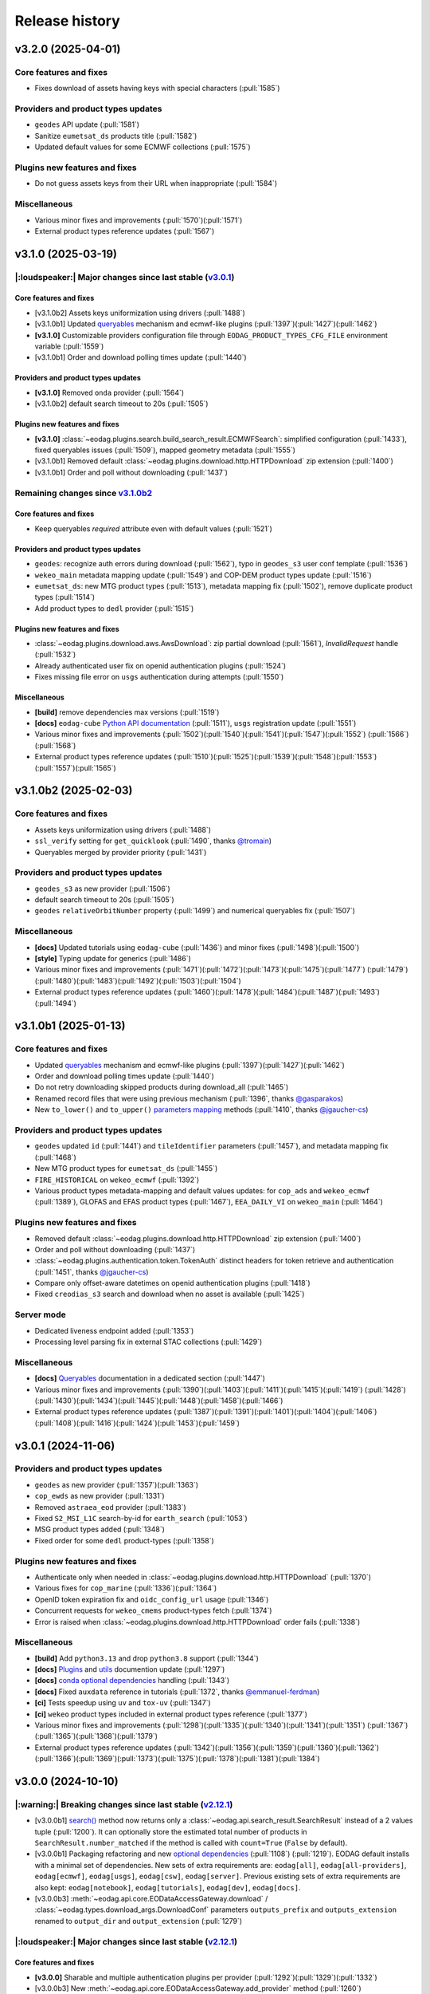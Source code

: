 ===============
Release history
===============

v3.2.0 (2025-04-01)
===================

Core features and fixes
-----------------------

* Fixes download of assets having keys with special characters (:pull:`1585`)

Providers and product types updates
-----------------------------------

* ``geodes`` API update (:pull:`1581`)
* Sanitize ``eumetsat_ds`` products title (:pull:`1582`)
* Updated default values for some ECMWF collections (:pull:`1575`)

Plugins new features and fixes
------------------------------

* Do not guess assets keys from their URL when inappropriate (:pull:`1584`)

Miscellaneous
-------------

* Various minor fixes and improvements (:pull:`1570`)(:pull:`1571`)
* External product types reference updates (:pull:`1567`)

v3.1.0 (2025-03-19)
===================

|:loudspeaker:| Major changes since last stable (`v3.0.1 <changelog.rst#v3-0-1-2024-11-06>`_)
---------------------------------------------------------------------------------------------

Core features and fixes
^^^^^^^^^^^^^^^^^^^^^^^

* [v3.1.0b2] Assets keys uniformization using drivers (:pull:`1488`)
* [v3.1.0b1] Updated `queryables <https://eodag.readthedocs.io/en/latest/notebooks/api_user_guide/5_queryables.html>`_
  mechanism and ecmwf-like plugins (:pull:`1397`)(:pull:`1427`)(:pull:`1462`)
* **[v3.1.0]** Customizable providers configuration file through ``EODAG_PRODUCT_TYPES_CFG_FILE`` environment
  variable (:pull:`1559`)
* [v3.1.0b1] Order and download polling times update (:pull:`1440`)

Providers and product types updates
^^^^^^^^^^^^^^^^^^^^^^^^^^^^^^^^^^^

* **[v3.1.0]** Removed ``onda`` provider (:pull:`1564`)
* [v3.1.0b2] default search timeout to 20s (:pull:`1505`)

Plugins new features and fixes
^^^^^^^^^^^^^^^^^^^^^^^^^^^^^^

* **[v3.1.0]** :class:`~eodag.plugins.search.build_search_result.ECMWFSearch`: simplified configuration (:pull:`1433`),
  fixed queryables issues (:pull:`1509`), mapped geometry metadata (:pull:`1555`)
* [v3.1.0b1] Removed default :class:`~eodag.plugins.download.http.HTTPDownload` zip extension (:pull:`1400`)
* [v3.1.0b1] Order and poll without downloading (:pull:`1437`)

Remaining changes since `v3.1.0b2 <changelog.rst#v3-1-0b2-2025-02-03>`_
-----------------------------------------------------------------------

Core features and fixes
^^^^^^^^^^^^^^^^^^^^^^^

* Keep queryables `required` attribute even with default values (:pull:`1521`)

Providers and product types updates
^^^^^^^^^^^^^^^^^^^^^^^^^^^^^^^^^^^

* ``geodes``: recognize auth errors during download (:pull:`1562`), typo in ``geodes_s3`` user conf template
  (:pull:`1536`)
* ``wekeo_main`` metadata mapping update (:pull:`1549`) and COP-DEM product types update (:pull:`1516`)
* ``eumetsat_ds``: new MTG product types (:pull:`1513`), metadata mapping fix (:pull:`1502`), remove duplicate product
  types (:pull:`1514`)
* Add product types to ``dedl`` provider (:pull:`1515`)

Plugins new features and fixes
^^^^^^^^^^^^^^^^^^^^^^^^^^^^^^

* :class:`~eodag.plugins.download.aws.AwsDownload`: zip partial download (:pull:`1561`), `InvalidRequest` handle
  (:pull:`1532`)
* Already authenticated user fix on openid authentication plugins (:pull:`1524`)
* Fixes missing file error on ``usgs`` authentication during attempts (:pull:`1550`)

Miscellaneous
^^^^^^^^^^^^^

* **[build]** remove dependencies max versions (:pull:`1519`)
* **[docs]** ``eodag-cube`` `Python API documentation
  <https://eodag.readthedocs.io/en/latest/notebooks/api_user_guide/9_post_process.html#Data-access-with-eodag-cube>`_
  (:pull:`1511`), ``usgs`` registration update (:pull:`1551`)
* Various minor fixes and improvements (:pull:`1502`)(:pull:`1540`)(:pull:`1541`)(:pull:`1547`)(:pull:`1552`)
  (:pull:`1566`)(:pull:`1568`)
* External product types reference updates (:pull:`1510`)(:pull:`1525`)(:pull:`1539`)(:pull:`1548`)(:pull:`1553`)
  (:pull:`1557`)(:pull:`1565`)

v3.1.0b2 (2025-02-03)
=====================

Core features and fixes
-----------------------

* Assets keys uniformization using drivers (:pull:`1488`)
* ``ssl_verify`` setting for ``get_quicklook`` (:pull:`1490`, thanks `@tromain <https://github.com/tromain>`_)
* Queryables merged by provider priority (:pull:`1431`)

Providers and product types updates
-----------------------------------

* ``geodes_s3`` as new provider (:pull:`1506`)
* default search timeout to 20s (:pull:`1505`)
* ``geodes`` ``relativeOrbitNumber`` property (:pull:`1499`) and numerical queryables fix (:pull:`1507`)

Miscellaneous
-------------

* **[docs]** Updated tutorials using ``eodag-cube`` (:pull:`1436`) and minor fixes (:pull:`1498`)(:pull:`1500`)
* **[style]** Typing update for generics (:pull:`1486`)
* Various minor fixes and improvements (:pull:`1471`)(:pull:`1472`)(:pull:`1473`)(:pull:`1475`)(:pull:`1477`)
  (:pull:`1479`)(:pull:`1480`)(:pull:`1483`)(:pull:`1492`)(:pull:`1503`)(:pull:`1504`)
* External product types reference updates (:pull:`1460`)(:pull:`1478`)(:pull:`1484`)(:pull:`1487`)(:pull:`1493`)
  (:pull:`1494`)

v3.1.0b1 (2025-01-13)
=====================

Core features and fixes
-----------------------

* Updated `queryables <https://eodag.readthedocs.io/en/latest/notebooks/api_user_guide/5_queryables.html>`_ mechanism
  and ecmwf-like plugins (:pull:`1397`)(:pull:`1427`)(:pull:`1462`)
* Order and download polling times update (:pull:`1440`)
* Do not retry downloading skipped products during download_all (:pull:`1465`)
* Renamed record files that were using previous mechanism (:pull:`1396`, thanks `@gasparakos\
  <https://github.com/gasparakos>`_)
* New ``to_lower()`` and ``to_upper()`` `parameters mapping\
  <https://eodag.readthedocs.io/en/latest/params_mapping.html#formatters>`_ methods (:pull:`1410`, thanks
  `@jgaucher-cs <https://github.com/jgaucher-cs>`_)

Providers and product types updates
-----------------------------------

* ``geodes`` updated ``id`` (:pull:`1441`) and ``tileIdentifier`` parameters (:pull:`1457`), and metadata mapping fix
  (:pull:`1468`)
* New MTG product types for ``eumetsat_ds`` (:pull:`1455`)
* ``FIRE_HISTORICAL`` on ``wekeo_ecmwf`` (:pull:`1392`)
* Various product types metadata-mapping and default values updates: for ``cop_ads`` and ``wekeo_ecmwf`` (:pull:`1389`),
  GLOFAS and EFAS product types (:pull:`1467`), ``EEA_DAILY_VI`` on ``wekeo_main`` (:pull:`1464`)

Plugins new features and fixes
------------------------------

* Removed default :class:`~eodag.plugins.download.http.HTTPDownload` zip extension (:pull:`1400`)
* Order and poll without downloading (:pull:`1437`)
* :class:`~eodag.plugins.authentication.token.TokenAuth` distinct headers for token retrieve and authentication
  (:pull:`1451`, thanks `@jgaucher-cs <https://github.com/jgaucher-cs>`_)
* Compare only offset-aware datetimes on openid authentication plugins (:pull:`1418`)
* Fixed ``creodias_s3`` search and download when no asset is available (:pull:`1425`)

Server mode
-----------

* Dedicated liveness endpoint added (:pull:`1353`)
* Processing level parsing fix in external STAC collections (:pull:`1429`)

Miscellaneous
-------------
* **[docs]** `Queryables <https://eodag.readthedocs.io/en/latest/notebooks/api_user_guide/5_queryables.html>`_
  documentation in a dedicated section (:pull:`1447`)
* Various minor fixes and improvements (:pull:`1390`)(:pull:`1403`)(:pull:`1411`)(:pull:`1415`)(:pull:`1419`)
  (:pull:`1428`)(:pull:`1430`)(:pull:`1434`)(:pull:`1445`)(:pull:`1448`)(:pull:`1458`)(:pull:`1466`)
* External product types reference updates (:pull:`1387`)(:pull:`1391`)(:pull:`1401`)(:pull:`1404`)(:pull:`1406`)
  (:pull:`1408`)(:pull:`1416`)(:pull:`1424`)(:pull:`1453`)(:pull:`1459`)

v3.0.1 (2024-11-06)
===================

Providers and product types updates
-----------------------------------

* ``geodes`` as new provider (:pull:`1357`)(:pull:`1363`)
* ``cop_ewds`` as new provider (:pull:`1331`)
* Removed ``astraea_eod`` provider (:pull:`1383`)
* Fixed ``S2_MSI_L1C`` search-by-id for ``earth_search`` (:pull:`1053`)
* MSG product types added (:pull:`1348`)
* Fixed order for some ``dedl`` product-types (:pull:`1358`)

Plugins new features and fixes
------------------------------

* Authenticate only when needed in :class:`~eodag.plugins.download.http.HTTPDownload` (:pull:`1370`)
* Various fixes for ``cop_marine`` (:pull:`1336`)(:pull:`1364`)
* OpenID token expiration fix and ``oidc_config_url`` usage (:pull:`1346`)
* Concurrent requests for ``wekeo_cmems`` product-types fetch (:pull:`1374`)
* Error is raised when :class:`~eodag.plugins.download.http.HTTPDownload` order fails (:pull:`1338`)

Miscellaneous
-------------
* **[build]** Add ``python3.13`` and drop ``python3.8`` support (:pull:`1344`)
* **[docs]** `Plugins <https://eodag.readthedocs.io/en/latest/plugins.html>`_ and `utils\
  <https://eodag.readthedocs.io/en/latest/api_reference/utils.html>`_ documention update (:pull:`1297`)
* **[docs]**  `conda optional dependencies\
  <https://eodag.readthedocs.io/en/latest/getting_started_guide/install.html#conda>`_  handling (:pull:`1343`)
* **[docs]**  Fixed ``auxdata`` reference in tutorials (:pull:`1372`, thanks `@emmanuel-ferdman\
  <https://github.com/emmanuel-ferdman>`_)
* **[ci]** Tests speedup using ``uv`` and ``tox-uv`` (:pull:`1347`)
* **[ci]** ``wekeo`` product types included in external product types reference (:pull:`1377`)
* Various minor fixes and improvements (:pull:`1298`)(:pull:`1335`)(:pull:`1340`)(:pull:`1341`)(:pull:`1351`)
  (:pull:`1367`)(:pull:`1365`)(:pull:`1368`)(:pull:`1379`)
* External product types reference updates (:pull:`1342`)(:pull:`1356`)(:pull:`1359`)(:pull:`1360`)(:pull:`1362`)
  (:pull:`1366`)(:pull:`1369`)(:pull:`1373`)(:pull:`1375`)(:pull:`1378`)(:pull:`1381`)(:pull:`1384`)

v3.0.0 (2024-10-10)
===================

|:warning:| Breaking changes since last stable (`v2.12.1 <changelog.rst#v2-12-1-2024-03-05>`_)
----------------------------------------------------------------------------------------------

* [v3.0.0b1] `search() <https://eodag.readthedocs.io/en/latest/notebooks/api_user_guide/4_search.html#search()>`_ method
  now returns only a :class:`~eodag.api.search_result.SearchResult` instead of a 2 values tuple (:pull:`1200`). It can
  optionally store the estimated total number of products in ``SearchResult.number_matched`` if the method is called
  with ``count=True`` (``False`` by  default).
* [v3.0.0b1] Packaging refactoring and new `optional dependencies
  <https://eodag.readthedocs.io/en/latest/getting_started_guide/install.html#optional-dependencies>`_ (:pull:`1108`)
  (:pull:`1219`). EODAG default installs with a minimal set of dependencies.
  New sets of extra requirements are: ``eodag[all]``, ``eodag[all-providers]``, ``eodag[ecmwf]``, ``eodag[usgs]``,
  ``eodag[csw]``, ``eodag[server]``. Previous existing sets of extra requirements are also kept:
  ``eodag[notebook]``, ``eodag[tutorials]``, ``eodag[dev]``, ``eodag[docs]``.
* [v3.0.0b3] :meth:`~eodag.api.core.EODataAccessGateway.download` / :class:`~eodag.types.download_args.DownloadConf`
  parameters ``outputs_prefix`` and ``outputs_extension`` renamed to ``output_dir`` and ``output_extension``
  (:pull:`1279`)

|:loudspeaker:| Major changes since last stable (`v2.12.1 <changelog.rst#v2-12-1-2024-03-05>`_)
-----------------------------------------------------------------------------------------------

Core features and fixes
^^^^^^^^^^^^^^^^^^^^^^^

* **[v3.0.0]** Sharable and multiple authentication plugins per provider (:pull:`1292`)(:pull:`1329`)(:pull:`1332`)
* [v3.0.0b3] New :meth:`~eodag.api.core.EODataAccessGateway.add_provider` method (:pull:`1260`)
* [v3.0.0b2] New :class:`~eodag.api.search_result.SearchResult` HTML representation for notebooks (:pull:`1243`)
* [v3.0.0b1] Search results sort feature (:pull:`943`)
* [v3.0.0b1] Providers groups (:pull:`1071`)
* [v3.0.0b1] Configurable download timeout (:pull:`1124`)

Providers and product types updates
^^^^^^^^^^^^^^^^^^^^^^^^^^^^^^^^^^^

* **[v3.0.0]** Updated ``cop_ads`` and ``cop_cds`` to new cds api (:pull:`1284`)
* **[v3.0.0]** ``wekeo`` split into ``wekeo_main`` and ``wekeo_ecmwf`` providers (:pull:`1214`)
* [v3.0.0b1] `dedl <https://hda.data.destination-earth.eu/ui>`_ as new provider (:pull:`750`)
* [v3.0.0b1] `dedt_lumi <https://polytope.lumi.apps.dte.destination-earth.eu/openapi>`_ as new provider (:pull:`1119`)
  (:pull:`1126`), with authentication using destine credentials (:pull:`1127`)
* [v3.0.0b1] `cop_marine <https://marine.copernicus.eu/>`_ as new provider (:pull:`1131`)(:pull:`1224`)
* [v3.0.0b1] `eumetsat_ds <https://data.eumetsat.int/>`_ as new provider (:pull:`1060`), including `METOP` product types
  (:pull:`1143`)(:pull:`1189`)
* [v3.0.0b1] `OData` API usage for ``creodias`` & ``cop_dataspace`` (:pull:`1149`)

Plugins new features and fixes
^^^^^^^^^^^^^^^^^^^^^^^^^^^^^^

* [v3.0.0b1] Standardized download output tree (:pull:`746`)
* [v3.0.0b1] ``flatten_top_dirs`` download plugins option set to true by default (:pull:`1220`)
* [v3.0.0b1] ``base_uri`` download plugins setting is not systematically mandatory any more (:pull:`1230`)
* [v3.0.0b1] Allow no auth for :class:`~eodag.plugins.download.http.HTTPDownload` download requests (:pull:`1196`)

Server mode
^^^^^^^^^^^

* [v3.0.0b1] Server-mode rework and cql2 support (:pull:`966`)
* [v3.0.0b1] Offline products order handling (:pull:`918`)
* **[v3.0.0]** Browsable catalogs removed (:pull:`1306`)

Miscellaneous
^^^^^^^^^^^^^

* **[v3.0.0b1 to v3.0.0][style]** type hints fixes and ``mypy`` in ``tox`` (:pull:`1052`)(:pull:`1253`)(:pull:`1269`)
  (:pull:`1326`)
* **[v3.0.0][docs]** Developer documentation update (:pull:`1327`)

Remaining changes since `v3.0.0b3 <changelog.rst#v3-0-0b3-2024-08-01>`_
-----------------------------------------------------------------------

Core features and fixes
^^^^^^^^^^^^^^^^^^^^^^^

* Improve search and authentication errors format (:pull:`1237`)

Providers and product types updates
^^^^^^^^^^^^^^^^^^^^^^^^^^^^^^^^^^^

* Handle ``cop_marine`` in-situ historical data (:pull:`1301`)
* Fixes for ``wekeo``: ``GRIDDED_GLACIERS_MASS_CHANGE`` order link (:pull:`1258`), yaml issue in provider config
  (:pull:`1315`)
* Fixes for ``wekeo_ecmwf``: ``hydrological_year`` usage (:pull:`1313`), fixed default dates (:pull:`1288`)

Plugins new features and fixes
^^^^^^^^^^^^^^^^^^^^^^^^^^^^^^

* Raise an error if no data available on :class:`~eodag.plugins.download.aws.AwsDownload` (:pull:`1257`)

Server mode
^^^^^^^^^^^

* Fixed *queryables* issues and parameters prefixes (:pull:`1318`)
* Send ``search_stac_items()`` in its own threadpool (:pull:`1323`)
* Fixed STAC collections metadata (:pull:`1278`)
* Updated logs format (:pull:`1238`)

Miscellaneous
^^^^^^^^^^^^^

* **[ci]** ``mypy`` in linting github action (:pull:`1326`), actions updates (:pull:`1310`)(:pull:`1314`)
* Various minor fixes and improvements (:pull:`1256`)(:pull:`1263`)(:pull:`1276`)(:pull:`1289`)(:pull:`1294`)
  (:pull:`1295`)(:pull:`1296`)(:pull:`1300`)(:pull:`1303`)(:pull:`1304`)(:pull:`1308`)(:pull:`1333`)
* External product types reference updates (:pull:`1290`)(:pull:`1316`)(:pull:`1322`)(:pull:`1334`)

v3.0.0b3 (2024-08-01)
=====================

|:warning:| Breaking changes
----------------------------

* :meth:`~eodag.api.core.EODataAccessGateway.download` / :class:`~eodag.types.download_args.DownloadConf` parameters
  ``outputs_prefix`` and ``outputs_extension`` renamed to ``output_dir`` and ``output_extension`` (:pull:`1279`)

Core features and fixes
-----------------------

* New :meth:`~eodag.api.core.EODataAccessGateway.add_provider` method (:pull:`1260`)
* Handle integers as ``locations`` shapefile attributes (:pull:`1280`)
* Renames some parameters and methods to snake_case (:pull:`1271`)
* Sorted discovered product types (:pull:`1250`)

Providers and product types updates
-----------------------------------

* Fixes ``usgs`` search by id (:pull:`1262`)
* Adds ``S1_SAR_GRD_COG`` and new odata query parameters for ``cop_dataspace`` (:pull:`1277`, thanks
  `@ninsbl <https://github.com/ninsbl>`_)
* Adds ``GRIDDED_GLACIERS_MASS_CHANGE`` on provider ``cop_cds`` (:pull:`1255`)
* Removes ``cacheable`` parameter for ``wekeo`` order requests (:pull:`1239`)

Plugins new features and fixes
------------------------------

* ``aws_session_token`` support in :class:`~eodag.plugins.authentication.aws_auth.AwsAuth` (:pull:`1267`)
* :class:`~eodag.plugins.download.http.HTTPDownload` asset ``HEAD`` check and ``ssl_verify`` (:pull:`1266`)
* Product types discovery disabled by default on :class:`~eodag.plugins.search.static_stac_search.StaticStacSearch`
  (:pull:`1259`)

Miscellaneous
-------------

* **[style]** type hints fixes and ``mypy`` in ``tox`` (:pull:`1253`)(:pull:`1269`)
* **[docs]** v3 breaking changes (:pull:`1281`), :meth:`~eodag.api.core.EODataAccessGateway.download` kwargs
  (:pull:`1282`), autosummary fixes (:pull:`1264`) and changelog update (:pull:`1254`)
* **[ci]** Github actions updates (:pull:`1249`)
* **[test]** Fixed end-to-end tests (:pull:`1236`)
* External product types reference updates (:pull:`1244`)(:pull:`1246`)(:pull:`1251`)

v3.0.0b2 (2024-06-29)
=====================

Core features and fixes
-----------------------

* New :class:`~eodag.api.search_result.SearchResult` HTML representation for notebooks (:pull:`1243`)

Plugins new features and fixes
------------------------------

* Fixed missing ``products`` configuration in ``Api`` plugin download (:pull:`1241`)
* Fixed ``pagination`` configuration to be not allways mandatory (:pull:`1240`)

Miscellaneous
-------------

* **[docs]** Custom mock search plugin example (:pull:`1242`)
* External product types reference updates (:pull:`1234`)

v3.0.0b1 (2024-06-24)
=====================

|:warning:| Breaking changes
----------------------------

* `search() <https://eodag.readthedocs.io/en/latest/notebooks/api_user_guide/4_search.html#search()>`_ method now
  returns only a :class:`~eodag.api.search_result.SearchResult` instead of a 2 values tuple (:pull:`1200`). It can
  optionally store the estimated total number of products in ``SearchResult.number_matched`` if the method is called
  with ``count=True`` (``False`` by  default).
* Packaging refactoring and new `optional dependencies
  <https://eodag.readthedocs.io/en/latest/getting_started_guide/install.html#optional-dependencies>`_ (:pull:`1108`)
  (:pull:`1219`). EODAG default installs with a minimal set of dependencies.
  New sets of extra requirements are: ``eodag[all]``, ``eodag[all-providers]``, ``eodag[ecmwf]``, ``eodag[usgs]``,
  ``eodag[csw]``, ``eodag[server]``. Previous existing sets of extra requirements are also kept:
  ``eodag[notebook]``, ``eodag[tutorials]``, ``eodag[dev]``, ``eodag[docs]``.

Core features and fixes
-----------------------

* Search results sort feature (:pull:`943`)
* Providers groups (:pull:`1071`)
* Configurable download timeout (:pull:`1124`)
* `Search by id <https://eodag.readthedocs.io/en/stable/notebooks/api_user_guide/4_search.html#id-and-provider>`_ now
  uses :meth:`~eodag.api.core.EODataAccessGateway.search_all` and
  `crunch <https://eodag.readthedocs.io/en/stable/notebooks/api_user_guide/7_crunch.html#Filter-by-property>`_
  (:pull:`1099`).
* Free text search available for all fields when `guessing a produc type
  <https://eodag.readthedocs.io/en/stable/notebooks/api_user_guide/7_crunch.html#Filter-by-property>`_ (:pull:`1070`),
  mission dates filtering support (:pull:`1222`)
* Configurable requests ``ssl_verify`` (:pull:`1045`)
* Download record hash independent from provider (:pull:`1023`)
* Fixed and refactored `queryables` (:pull:`1050`)(:pull:`1097`)(:pull:`1102`)(:pull:`1157`), authentication fix
  (:pull:`1194`), support for local constraints files (:pull:`1105`)
* Fixed `metadata mapping` in templates detection (:pull:`1139`), ``format_query_params()`` fixes (:pull:`1145`) and
  refactor (:pull:`1142`). Configurable assets filtering (:pull:`1033`).

Providers and product types updates
-----------------------------------

* `dedl <https://hda.data.destination-earth.eu/ui>`_ as new provider (:pull:`750`)
* `dedt_lumi <https://polytope.lumi.apps.dte.destination-earth.eu/openapi>`_ as new provider (:pull:`1119`)
  (:pull:`1126`), with authentication using destine credentials (:pull:`1127`)
* `cop_marine <https://marine.copernicus.eu/>`_ as new provider (:pull:`1131`)(:pull:`1224`)
* `eumetsat_ds <https://data.eumetsat.int/>`_ as new provider (:pull:`1060`), including `METOP` product types
  (:pull:`1143`)(:pull:`1189`)
* `OData` API usage for ``creodias`` & ``cop_dataspace`` (:pull:`1149`), fixes for empty geometries (:pull:`1186`),
  search datetime intervals (:pull:`1158`), and removed `discover_product_types` (:pull:`1112`)
* ``cop_ads`` and ``cop_cds`` now use :class:`~eodag.plugins.search.build_search_result.BuildSearchResult` and
  :class:`~eodag.plugins.download.http.HTTPDownload` instead of move ``CdsApi`` (:pull:`1029`), `EFAS` dates formatting
  (:pull:`1178`), ``area`` metadata mapping fix (:pull:`1225`)
* ``wekeo`` now uses `hda-broker 2.0` API (:pull:`1034`), lists queryables (:pull:`1104`), has fixed pagination
  (:pull:`1098`) and CLMS search by id (:pull:`1100`)
* Adjusted timeouts (:pull:`1163`)
* Opened time intervals supported for STAC providers (:pull:`1144`)
* New product types (:pull:`1164`)(:pull:`1227`), providers and product types configuration update (:pull:`1212`)

Plugins new features and fixes
------------------------------

* Standardized download output tree (:pull:`746`)
* Refactored search plugins methods to use ``PreparedSearch`` and ``RawSearchResult`` new classes (:pull:`1191`)
* Refresh token for :class:`~eodag.plugins.authentication.openid_connect.OIDCAuthorizationCodeFlowAuth` plugin
  (:pull:`1138`), tests (:pull:`1135`), and fix (:pull:`1232`)
* :class:`~eodag.plugins.authentication.header.HTTPHeaderAuth` accepts headers definition in credentials (:pull:`1215`)
* ``flatten_top_dirs`` download plugins option set to true by default (:pull:`1220`)
* ``base_uri`` download plugins setting is not systematically mandatory any more (:pull:`1230`)
* Re-login in :class:`~eodag.plugins.apis.usgs.UsgsApi` plugin on api file error (:pull:`1046`)
* Allow no auth for :class:`~eodag.plugins.download.http.HTTPDownload` download requests (:pull:`1196`)
* Refactorization of ``Api`` base plugin that now inherits from ``Search`` and ``Download`` (:pull:`1051`)
* ``orderLink`` support in `build_search_result.*` plugins (:pull:`1082`), and parsing fix (:pull:`1091`)
* Fixed resume interrupted assets download using :class:`~eodag.plugins.download.http.HTTPDownload` (:pull:`1017`)

Server mode
-----------

* Server-mode rework and cql2 support (:pull:`966`)
* Offline products order handling (:pull:`918`)
* External enhanced product types metadata (:pull:`1008`)(:pull:`1171`)(:pull:`1176`)(:pull:`1180`)(:pull:`1197`)
* Collections search using updated :meth:`~eodag.api.core.EODataAccessGateway.guess_product_type` (:pull:`909`)
* Providers groups (:pull:`1192`), and fixes for listing (:pull:`1187`) and items self links (:pull:`1090`)
* ``HEAD`` requests enabled (:pull:`1120`)
* LRU caching (:pull:`1073`)
* Additional item properties (:pull:`1170`)
* ``order`` and ``storage`` extensions usage (:pull:`1117`)
* ``bbox`` in queryables (:pull:`1185`), fixed some types missing (:pull:`1083`)
* Blacklist configution for assets alternate URLs (:pull:`1213`)
* ``id`` vs ``title`` in item metadata fix (:pull:`1193`)
* Error handling fixes (:pull:`1078`)(:pull:`1103`)(:pull:`1182`)
* Other server-mode fixes  (:pull:`1065`)(:pull:`1087`)(:pull:`1094`)(:pull:`1095`)(:pull:`1096`)(:pull:`1106`)
  (:pull:`1113`)(:pull:`1115`)(:pull:`1156`)(:pull:`1174`)(:pull:`1210`)(:pull:`1221`)(:pull:`1223`)

Miscellaneous
-------------

* **[build]** Updated requirements for ``uvicorn`` (:pull:`1152`), ``shapely`` (:pull:`1155`), ``orjson`` (:pull:`1150`)
  (:pull:`1079`)
* **[build]** Remove ``requests-ftp`` (:pull:`1085`)
* **[style]** type hints related fixes and refactoring (:pull:`1052`)
* **[docs]** sphinx theme updated and removed jquery (:pull:`1054`), newlines between badges fixes (:pull:`1109`), and
  other documentation fixes and updates (:pull:`1057`)(:pull:`1059`)(:pull:`1062`)(:pull:`1063`)(:pull:`1081`)
  (:pull:`1121`)(:pull:`1122`)
* **[ci]** Fetch product types Github action updates (:pull:`1202`)(:pull:`1205`)
* Various minor fixes and improvements (:pull:`1072`)(:pull:`1077`)(:pull:`1101`)(:pull:`1111`)(:pull:`1118`)
  (:pull:`1132`)(:pull:`1141`)(:pull:`1190`)
* External product types reference updates (:pull:`1027`)(:pull:`1028`)(:pull:`1086`)(:pull:`1093`)(:pull:`1107`)
  (:pull:`1110`)(:pull:`1114`)(:pull:`1136`)(:pull:`1137`)(:pull:`1140`)(:pull:`1146`)(:pull:`1151`)(:pull:`1153`)
  (:pull:`1160`)(:pull:`1165`)(:pull:`1203`)(:pull:`1204`)(:pull:`1206`)(:pull:`1207`)(:pull:`1208`)(:pull:`1229`)

v2.12.1 (2024-03-05)
====================

* `CdsApi` queryables fix (:pull:`1048`)

v2.12.0 (2024-02-19)
====================

* Individual product asset download methods (:pull:`932`)
* New environment variable `EODAG_CFG_DIR` available for custom configuration directory (:pull:`927`)
* New `list_queryables <https://eodag.readthedocs.io/en/latest/notebooks/api_user_guide/4_search.html#Queryables>`_
  method, available through python API and server mode, and using product-types constraints if available (:pull:`911`)
  (:pull:`917`)(:pull:`974`)(:pull:`977`)(:pull:`978`)(:pull:`981`)(:pull:`1005`)
* Removes limited RPC server (:pull:`1011`)
* Product types aliases (:pull:`905`)
* New provider `creodias_s3` (:pull:`986`)(:pull:`1002`)
* `earth_search` endpoint updated from v0 to v1 (:pull:`754`)
* `wekeo` endpoint updated to *wekeo2 wekeo-broker API* (:pull:`1010`)
* New product types added for `cop_ads` and `cop_cds` (:pull:`898`)
* Adds missing `tileIdentifier` and `quicklook` for `creodias`, `creodias_s3` and `cop_dataspace` (:pull:`957`)
  (:pull:`1014`)
* HTTP download with `CdsApi` (:pull:`946`)
* Download streaming available for :class:`~eodag.plugins.download.aws.AwsDownload` plugin (:pull:`997`)
* Lists STAC alternate assets in server mode (:pull:`961`)
* `_dc_qs` used in server-mode to store `CdsApi` search criteria (:pull:`958`)(:pull:`1000`)
* New eodag exception :class:`~eodag.utils.exceptions.TimeOutError` (:pull:`982`)
* Cast loaded environment variables type using config type-hints (:pull:`987`)
* Type hints fixes (:pull:`880`)(:pull:`983`)
* Requirements updates (:pull:`1020`)(:pull:`1021`)
* Various server mode fixes (:pull:`891`)(:pull:`895`)(:pull:`947`)(:pull:`992`)(:pull:`1001`)
* Various minor fixes and improvements (:pull:`934`)(:pull:`935`)(:pull:`936`)(:pull:`962`)(:pull:`969`)(:pull:`976`)
  (:pull:`980`)(:pull:`988`)(:pull:`991`)(:pull:`996`)(:pull:`1003`)(:pull:`1009`)(:pull:`1013`)(:pull:`1016`)
  (:pull:`1019`)(:pull:`1022`)(:pull:`1024`)(:pull:`1025`)

v2.11.0 (2023-11-20)
====================

* Fallback mechanism for search (:pull:`753`)(:pull:`807`)
* `creodias` and `cop_dataspace` configuration update (from `OData` to `OpenSearch`) (:pull:`866`)(:pull:`883`)
  (:pull:`894`)(:pull:`915`)(:pull:`929`)
* Removes `mundi` provider (:pull:`890`)
* Copernicus DEM product types available through creodias (:pull:`882`)
* `wekeo` driver update and new product types (:pull:`798`)(:pull:`840`)(:pull:`856`)(:pull:`902`)
* Allows `provider` search parameter to directly search on it (:pull:`790`)
* Refresh token usage in `KeycloakOIDCPasswordAuth` (`creodias` and `cop_dataspace`) (:pull:`921`)
* Per-provider search timeout (:pull:`841`)
* New `EODAG_PROVIDERS_CFG_FILE` environment variable for custom provider configuration setting (:pull:`836`)
* Many server-mode updates and fixes: `queryables` endpoints (:pull:`795`), built-in Swagger doc update (:pull:`846`),
  exceptions handling (:pull:`794`)(:pull:`806`)(:pull:`812`)(:pull:`829`),
  provider setting (:pull:`808`) and returned information (:pull:`884`)(:pull:`879`), multithreaded requests (:pull:`843`),
  opened time intervals fixes (:pull:`837`), search-by-ids fix (:pull:`822`), intersects parameter fixes (:pull:`796`)
  (:pull:`797`)
* Adds support for Python 3.12 (:pull:`892`) and removes support for Python 3.7 (:pull:`903`)
* Fixes plugin manager rebuild (solves preferred provider issues) (:pull:`919`)
* Reformatted logs (:pull:`842`)(:pull:`885`)
* Adds static type information (:pull:`863`)
* Various minor fixes and improvements (:pull:`759`)(:pull:`788`)(:pull:`791`)(:pull:`793`)(:pull:`802`)(:pull:`804`)
  (:pull:`805`)(:pull:`813`)(:pull:`818`)(:pull:`819`)(:pull:`821`)(:pull:`824`)(:pull:`825`)(:pull:`828`)(:pull:`830`)
  (:pull:`832`)(:pull:`835`)(:pull:`838`)(:pull:`844`)(:pull:`867`)(:pull:`868`)(:pull:`872`)(:pull:`877`)(:pull:`878`)
  (:pull:`881`)(:pull:`893`)(:pull:`899`)(:pull:`913`)(:pull:`920`)(:pull:`925`)(:pull:`926`)

v2.11.0b1 (2023-07-28)
======================

* `wekeo <https://www.wekeo.eu>`_ as new provider (:pull:`772`)
* Server-mode Flask to FastAPI (:pull:`701`)
* Server-mode download streaming (:pull:`742`)
* Updated creodias authentication mechanism to Creodias-new (:pull:`763`)
* Helm Chart (:pull:`739`)
* Server-mode search by (multiples) id(s) (:pull:`776`)
* Fixed server-mode parallel requests (:pull:`741`)
* Keep origin assets in the stac server response (:pull:`681`)
* Enable single-link download for STAC providers (:pull:`757`)
* Fixes missing provider in STAC download link (:pull:`774`)
* Better documentation for `guess_product_type()\
  <https://eodag.readthedocs.io/en/latest/notebooks/api_user_guide/4_search.html#Guess-a-product-type>`_ (:pull:`756`)
* Fixed issue with docker image user directory (:pull:`764`)
* Various minor fixes and improvements (:pull:`720`)(:pull:`717`)(:pull:`722`)(:pull:`723`)(:pull:`724`)(:pull:`727`)
  (:pull:`729`)(:pull:`731`)(:pull:`737`)(:pull:`738`)(:pull:`743`)(:pull:`744`)(:pull:`745`)(:pull:`749`)(:pull:`751`)
  (:pull:`762`)(:pull:`771`)(:pull:`775`)(:pull:`777`)

v2.10.0 (2023-04-18)
====================

* `hydroweb_next` (`hydroweb.next <https://hydroweb.next.theia-land.fr>`_), thematic hub for hydrology data access,
  as new provider (:pull:`711`)
* Search by tile standardized using ``tileIdentifier`` new query parameter and metadata (:pull:`713`)
* Server mode STAC API version updated to `1.0.0-rc.3` (:pull:`697`)
* Better catalogs title and description in server mode (:pull:`710`)
* Server mode advanced tests (:pull:`708`), and fixes for catalogs dates filtering (:pull:`706`), catalogs cloud-cover
  filtering (:pull:`705`), missing `sensorType` error for discovered product types (:pull:`699`), broken links through
  STAC search endpoint (:pull:`698`)
* Added links to `eodag-server <https://hub.docker.com/r/csspace/eodag-server>`_ image on Dockerhub (:pull:`715`)
* EODAG server installation update in docker image (:pull:`700`) and sigterm fix (:pull:`702`)
* STAC browser docker image update (:pull:`704`)
* Various minor fixes and improvements (:pull:`693`)(:pull:`694`)(:pull:`695`)(:pull:`696`)(:pull:`703`)(:pull:`707`)
  (:pull:`712`)(:pull:`714`)

v2.9.2 (2023-03-31)
===================

* `planetary_computer`, `Microsoft Planetary Computer <https://planetarycomputer.microsoft.com/>`_  as new provider
  (:pull:`659`)
* Fetch product types optimization (:pull:`683`)
* Fixes external product types update for unknown provider (:pull:`682`)
* Default dates and refactor for `CdsApi` and :class:`~eodag.plugins.apis.ecmwf.EcmwfApi` (:pull:`672`)(:pull:`678`)(:pull:`679`)
* `peps` `storageStatus` update (:pull:`677`)
* Customized and faster `deepcopy` (:pull:`664`)
* Various minor fixes and improvements (:pull:`665`)(:pull:`666`)(:pull:`667`)(:pull:`668`)(:pull:`669`)(:pull:`670`)
  (:pull:`675`)(:pull:`688`)(:pull:`690`)(:pull:`691`)

v2.9.1 (2023-02-27)
===================

* ``cop_dataspace``, `Copernicus Data Space <https://dataspace.copernicus.eu>`_  as new provider (:pull:`658`)
* EODAG specific `User-Agent` appended to requests headers (:pull:`656`)
* ``Sentinel-5P`` and other product types updates for ``creodias``, ``mundi`` and ``onda`` (:pull:`657`)
* Handle missing geometries through new ``defaultGeometry`` :class:`~eodag.api.product._product.EOProduct` property
  (:pull:`653`)
* ``mundi`` `GeoRSS` geometries handling (:pull:`654`)
* Fixes search errors handling (:pull:`660`)
* Various minor fixes and improvements (:pull:`649`)(:pull:`652`)

v2.9.0 (2023-02-16)
===================

* Optimizes search time mixing count and search requests when possible (:pull:`632`)
* Optimizes search time with rewritten ``JSONPath.parse`` usage now based on a
  `common_metadata_mapping_path` (:pull:`626`)
* ``creodias`` API update, from resto to OData (:pull:`623`)(:pull:`639`)
* Optimizes and updates ``onda`` search (:pull:`616`)(:pull:`636`)
* Fixes OFFLINE products order mechanism for ``mundi`` provider (:pull:`645`)
* Download progress bar adjustable refresh time (:pull:`643`)
* Simplify ``OData`` metadata mapping using pre-mapping (:pull:`622`)
* Fixes download error for single-asset products on STAC providers (:pull:`634`)
* Tests execution optimized (:pull:`631`)
* Various minor fixes and improvements (:pull:`612`)(:pull:`619`)(:pull:`620`)(:pull:`621`)(:pull:`624`)(:pull:`625`)
  (:pull:`629`)(:pull:`630`)(:pull:`635`)(:pull:`638`)(:pull:`640`)(:pull:`641`)(:pull:`642`)(:pull:`644`)(:pull:`646`)
  (:pull:`647`)

v2.8.0 (2023-01-17)
===================

* `meteoblue <https://content.meteoblue.com/en/business-solutions/weather-apis/dataset-api>`_ as new forecast provider,
  in the context of DOMINO-X (:pull:`604`)
* `SARA <https://copernicus.nci.org.au/sara.client>`_ (Sentinel Australasia Regional Access) as new provider
  (:pull:`578`, thanks `@catchSheep <https://github.com/catchSheep>`_)(:pull:`602`)
* Removes unavailable ```sobloo``` provider (:pull:`607`)
* Landsat collection-1 data no more available on `usgs` (:pull:`601`)
* `Product types catalog\
  <https://eodag.readthedocs.io/en/latest/getting_started_guide/product_types.html#product-types-information-csv>`_
  more visible in documentation (:pull:`603`)
* Metadata mapping `to_geo_interface()` renamed to `to_geojson()`
  (`d7565a4 <https://github.com/CS-SI/eodag/pull/604/commits/d7565a4984d356aca20310a87c02692cb879427e>`_)
* Added support for `python3.11` (:pull:`552`)
* Improved http asset size discovery in :class:`~eodag.plugins.download.http.HTTPDownload` (:pull:`566`)
* Various minor fixes and improvements (:pull:`572`)(:pull:`574`)(:pull:`576`)(:pull:`579`)(:pull:`580`)(:pull:`582`)
  (:pull:`586`)(:pull:`588`)(:pull:`589`)(:pull:`590`)(:pull:`592`)(:pull:`593`)(:pull:`595`)(:pull:`597`)(:pull:`598`)
  (:pull:`599`)(:pull:`609`)(:pull:`610`)

v2.7.0 (2022-11-29)
===================

* Fetch external product types before searching for an unkown product type (:pull:`559`)
* Handle local assets in :class:`~eodag.plugins.download.http.HTTPDownload` plugin (:pull:`561`)
* Fetch external product types only for given provider if one is specified (:pull:`557`)
* Fixed request error handling during :meth:`~eodag.api.core.EODataAccessGateway.search_all` (:pull:`554`)
* Various minor fixes and improvements (:pull:`555`)(:pull:`558`)(:pull:`562`)

v2.6.2 (2022-11-15)
===================

* Added new methods to get assets filename from header (:pull:`542`)
* All local files URI formats are now supported (:pull:`545`)
* More tests (:pull:`539`)(:pull:`549`)
* Various minor fixes and improvements (:pull:`535`)(:pull:`540`)(:pull:`541`)(:pull:`543`)(:pull:`544`)(:pull:`553`)

v2.6.1 (2022-10-19)
===================

* Swagger UI now needs to be manually run when using python API (:pull:`529`)
* Removed `cloudCover` restriction in product types discovery (:pull:`530`)
* Some `sensorType` values changed in product types settings to align to `OpenSearch extension for Earth Observation\
  <http://docs.opengeospatial.org/is/13-026r9/13-026r9.html>`_ (:pull:`528`)
* Fixed CSS glitch in `online documentation parameters tables\
  <https://eodag.rtfd.io/en/stable/add_provider.html#parameters-mapping>`_ (:pull:`527`)
* Fixed S3 bucket extraction (:pull:`524`)
* Various minor fixes and improvements (:pull:`522`)(:pull:`523`)(:pull:`525`)(:pull:`526`)

v2.6.0 (2022-10-07)
===================

* New `product types automatic discovery\
  <https://eodag.rtfd.io/en/latest/notebooks/api_user_guide/2_providers_products_available.html#Product-types-discovery>`_
  (:pull:`480`)(:pull:`467`)(:pull:`470`)(:pull:`471`)(:pull:`472`)(:pull:`473`)(:pull:`481`)(:pull:`486`)(:pull:`493`)
  (:pull:`491`)(:pull:`500`)
* New providers `cop_ads <https://ads.atmosphere.copernicus.eu>`_ and `cop_cds <https://cds.climate.copernicus.eu>`_
  for Copernicus Atmosphere and Climate Data Stores using `CdsApi` plugin, developed in
  the context of DOMINO-X (:pull:`504`)(:pull:`513`)
* :class:`~eodag.plugins.apis.usgs.UsgsApi` plugin fixed and updated (:pull:`489`)(:pull:`508`)
* Cache usage for ``jsonpath.parse()`` (:pull:`502`)
* Refactored download retry mechanism and more tests (:pull:`506`)
* Drop support of Python 3.6 (:pull:`505`)
* Various minor fixes and improvements (:pull:`469`)(:pull:`483`)(:pull:`484`)(:pull:`485`)(:pull:`490`)(:pull:`492`)
  (:pull:`494`)(:pull:`495`)(:pull:`496`)(:pull:`497`)(:pull:`510`)(:pull:`511`)(:pull:`514`)(:pull:`517`)

v2.5.2 (2022-07-05)
===================

* Fixes missing ``productPath`` property for some ``earth_search`` products (:pull:`480`)

v2.5.1 (2022-06-27)
===================

* Fixed broken :class:`~eodag.plugins.download.aws.AwsDownload` configuration for STAC providers (:pull:`475`)
* Set ``setuptools_scm`` max version for python3.6 (:pull:`477`)

v2.5.0 (2022-06-07)
===================

* `ecmwf <https://www.ecmwf.int/>`_ as new provider with new API plugin :class:`~eodag.plugins.apis.ecmwf.EcmwfApi`
  and `tutorial <https://eodag.readthedocs.io/en/latest/notebooks/tutos/tuto_ecmwf.html>`_, developed in the context
  of DOMINO-X (:pull:`452`)
* ``earth_search_gcs`` as new provider to download on
  `Google Cloud Storage public datasets <https://cloud.google.com/storage/docs/public-datasets>`_
  (:pull:`462`, thanks `@robert-werner <https://github.com/robert-werner>`_)
* STAC search on private servers needing authentication for earch (:pull:`443`)
* Do not list providers without credentials needing authentication for search (:pull:`442`)
* New packaging using `pyproject.toml` and `setup.cfg`, following `PEP 517 <https://peps.python.org/pep-0517/>`_
  recommendations and `setuptools build_meta <https://setuptools.pypa.io/en/latest/build_meta.html>`_ (:pull:`435`)
* `setuptools_scm` usage to have intermediate `dev` versions between releases (:pull:`431`)
* New options for :class:`~eodag.plugins.download.aws.AwsDownload` plugin: `requester_pays`, `base_uri`,
  and `ignore_assets` (:pull:`456`, thanks `@robert-werner <https://github.com/robert-werner>`_)
* :meth:`~eodag.api.search_result.SearchResult.filter_online` and additional convert methods added to
  :class:`~eodag.api.search_result.SearchResult` (:pull:`458`)(:pull:`450`)
* :class:`~eodag.plugins.authentication.token.TokenAuth` can now use headers and url formatting (:pull:`447`)
* All available metadata for `onda` provider is now retrieved (:pull:`440`)
* Various minor fixes and improvements (:pull:`430`)(:pull:`433`)(:pull:`434`)(:pull:`436`)(:pull:`438`)(:pull:`444`)
  (:pull:`448`)(:pull:`449`)(:pull:`451`)(:pull:`460`)(:pull:`464`)

v2.4.0 (2022-03-09)
===================

* STAC API POST requests and Query fragment handled in both
  :class:`~eodag.plugins.search.qssearch.StacSearch` client (:pull:`363`)(:pull:`367`) and server mode (:pull:`417`)
* Added ``downloaded_callback`` parameter to :meth:`~eodag.api.core.EODataAccessGateway.download_all` method
  allowing running a callback after each individual download (:pull:`381`)
* ``cloudCover`` parameter disabled for RADAR product types (:pull:`389`)
* Guess ``EOProduct.product_type`` from properties when missing (:pull:`380`)
* Keywords usage in product types configuration and guess mechanism (:pull:`372`)
* Automatic deletion of downloaded product zip after extraction (:pull:`358`)
* Crunchers are now directly attached to :class:`~eodag.api.search_result.SearchResult` (:pull:`359`)
* Import simplified for :class:`~eodag.api.product._product.EOProduct`, :class:`~eodag.api.search_result.SearchResult`,
  and `Crunchers <https://eodag.readthedocs.io/en/stable/plugins_reference/crunch.html>`_ (:pull:`356`)
* Added support for `python3.10` (:pull:`407`)
* Pytest usage instead of nosetest (:pull:`406`) and tests/coverage reports included in PR (:pull:`411`)(:pull:`416`)
* Various minor fixes and improvements (:pull:`355`)(:pull:`361`)(:pull:`366`)(:pull:`357`)(:pull:`371`)(:pull:`373`)
  (:pull:`374`)(:pull:`377`)(:pull:`379`)(:pull:`388`)(:pull:`394`)(:pull:`393`)(:pull:`405`)(:pull:`401`)(:pull:`398`)
  (:pull:`399`)(:pull:`419`)(:pull:`415`)(:pull:`410`)(:pull:`420`)

v2.3.4 (2021-10-08)
===================

* Link to the new eodag Jupyterlab extension: `eodag-labextension <https://github.com/CS-SI/eodag-labextension>`_
  (:pull:`352`)
* STAC client and server update to STAC 1.0.0 (:pull:`347`)
* Fixes :meth:`~eodag.api.product._product.EOProduct.get_quicklook` for onda provider
  (:pull:`344`, thanks `@drnextgis <https://github.com/drnextgis>`_)
* Fixed issue when downloading ``S2_MSI_L2A`` products from ``mundi`` (:pull:`350`)
* Various minor fixes and improvements (:pull:`340`)(:pull:`341`)(:pull:`345`)

v2.3.3 (2021-08-11)
===================

* Fixed issue when searching by id (:pull:`335`)
* Specified minimal `eodag-cube <https://github.com/CS-SI/eodag-cube>`_ version needed (:pull:`338`)
* Various minor fixes and improvements (:pull:`336`)(:pull:`337`)

v2.3.2 (2021-07-29)
===================

* Fixes duplicate logging in :meth:`~eodag.api.core.EODataAccessGateway.search_all` (:pull:`330`)
* Enable additional arguments like `productType` when searching by id (:pull:`329`)
* Prevent EOL auto changes on windows causing docker crashes (:pull:`324`)
* Configurable eodag logging in docker stac-server (:pull:`323`)
* Fixes missing `productType` in product properties when searching by id (:pull:`320`)
* Various minor fixes and improvements (:pull:`319`)(:pull:`321`)

v2.3.1 (2021-07-09)
===================

- Dockerfile update to be compatible with `stac-browser v2.0` (:pull:`314`)
- Adds new notebook extra dependency (:pull:`317`)
- EOProduct drivers definition update (:pull:`316`)

v2.3.0 (2021-06-24)
===================

- Removed Sentinel-3 products not available on peps any more (:pull:`304`, thanks `@tpfd <https://github.com/tpfd>`_)
- Prevent :meth:`~eodag.utils.notebook.NotebookWidgets.display_html` in ipython shell (:pull:`307`)
- Fixed plugins reload after having updated providers settings from user configuration (:pull:`306`)

v2.3.0b1 (2021-06-11)
=====================

- Re-structured and more complete documentation (:pull:`233`, and also :pull:`224`, :pull:`254`, :pull:`282`,
  :pull:`287`, :pull:`301`)
- Homogenized inconsistent paths returned by :meth:`~eodag.api.core.EODataAccessGateway.download` and
  :meth:`~eodag.api.core.EODataAccessGateway.download_all` methods (:pull:`244`)(:pull:`292`)
- Rewritten progress callback mechanism (:pull:`276`)(:pull:`285`)
- Sentinel products SAFE-format build for STAC AWS providers (:pull:`218`)
- New CLI optional `--quicklooks` flag in `eodag download` command (:pull:`279`,
  thanks `@ahuarte47 <https://github.com/ahuarte47>`_)
- New product types for Sentinel non-SAFE products (:pull:`228`)
- Creodias metadata mapping update (:pull:`294`)
- :meth:`~eodag.utils.logging.setup_logging` is now easier to import (:pull:`221`)
- :func:`~eodag.utils.logging.get_logging_verbose` function added (:pull:`283`)
- Documentation on how to request USGS M2M API access (:pull:`269`)
- User friendly parameters mapping documentation (:pull:`299`)
- Auto extract if extract is not set (:pull:`249`)
- Fixed how :meth:`~eodag.api.core.EODataAccessGateway.download_all` updates the passed list of products (:pull:`253`)
- Fixed user config file loading with settings of providers from ext plugin (:pull:`235`,
  thanks `@ahuarte47 <https://github.com/ahuarte47>`_)
- Improved and less strict handling of misconfigured user settings (:pull:`293`)(:pull:`296`)
- ISO 8601 formatted datetimes accepted by all providers (:pull:`257`)
- `GENERIC_PRODUCT_TYPE` not returned any more by :meth:`~eodag.api.core.EODataAccessGateway.list_product_types`
  (:pull:`261`)
- Warning displayed when searching with non preferred provider (:pull:`260`)
- Search kwargs used for guessing a product type not propagated any more (:pull:`248`)
- Deprecate :meth:`~eodag.api.core.EODataAccessGateway.load_stac_items`,
  :class:`~eodag.plugins.search.static_stac_search.StaticStacSearch` search plugin should be used instead (:pull:`225`)
- `ipywidgets` no more needed in :class:`~eodag.utils.notebook.NotebookWidgets` (:pull:`223`)
- Various minor fixes and improvements (:pull:`219`)(:pull:`246`)(:pull:`247`)(:pull:`258`)(:pull:`233`)(:pull:`273`)
  (:pull:`274`)(:pull:`280`)(:pull:`284`)(:pull:`288`)(:pull:`290`)(:pull:`295`)

v2.2.0 (2021-03-26)
===================

- New :meth:`~eodag.api.core.EODataAccessGateway.search_all` and
  :meth:`~eodag.api.core.EODataAccessGateway.search_iter_page` methods to simplify pagination handling (:pull:`190`)
- Docker-compose files for STAC API server with STAC-browser (:pull:`183`,
  thanks `@apparell <https://github.com/apparell>`_)
- Fixed USGS plugin which now uses M2M API (:pull:`209`)
- Windows support added in Continuous Integration (:pull:`192`)
- Fixes issue with automatically load configution from EODAG external plugins, fixes :issue:`184`
- More explicit signature for :meth:`~eodag.utils.logging.setup_logging`, fixes :issue:`197`
- Various minor fixes

v2.1.1 (2021-03-18)
===================

- Continuous Integration performed with GitHub actions
- Providers config automatically loaded from EODAG external plugins, fixes :issue:`172`
- Various minor fixes

v2.1.0 (2021-03-09)
===================

- `earth_search <https://www.element84.com/earth-search>`_ and
  `usgs_satapi_aws <https://landsatlook.usgs.gov/sat-api>`_ as new providers
- Updated :class:`~eodag.plugins.download.http.HTTPDownload` plugin, handling products with multiple assets
- New plugin :class:`~eodag.plugins.authentication.aws_auth.AwsAuth`, enables AWS authentication using no-sign-request,
  profile, ``~/.aws/*``
- New search plugin :class:`~eodag.plugins.search.static_stac_search.StaticStacSearch` and updated
  `STAC client tutorial <https://eodag.readthedocs.io/en/latest/notebooks/tutos/tuto_stac_client.html>`_
- New tutorial for `Copernicus DEM <https://eodag.readthedocs.io/en/latest/notebooks/tutos/tuto_cop_dem.html>`_
- Remove ``unidecode`` dependency
- Start/end dates passed to sobloo are now in UTC, and make it clear that search dates must be in UTC
- Locations must now be passed to :meth:`~eodag.api.core.EODataAccessGateway.search` method as a dictionary
- Metadata mapping update and uniformization, fixes :issue:`154`
- Raise a :class:`ValueError` when a location search doesn't match any record and add a new ``locations``
  parameter to :meth:`~eodag.api.core.EODataAccessGateway.search`.
- Drop support of Python 3.5

v2.0.1 (2021-02-05)
===================

- Fixes issue when rebuilding index on NFS, see :issue:`151`
- Tests can be run in parallel mode, fixes :issue:`103`

v2.0 (2021-01-28)
=================

- Add a new provider dynamically
- Allow to dynamically set download options, fixes :issue:`145` and :issue:`112`
- New tutorials for STAC and search by geometry, fixes :issue:`139`
- New crunches :class:`~eodag.plugins.crunch.filter_date.FilterDate`,
  :class:`~eodag.plugins.crunch.filter_property.FilterProperty` and updated
  :class:`~eodag.plugins.crunch.filter_overlap.FilterOverlap`, fixes :issue:`137`
- Use ``jsonpath-ng`` instead of ``jsonpath-rw`` and ``pyjq``, ``pyshp`` instead of ``fiona``
- Better wrong or missing credentials handling
- Add warning for the total number of results returned by theia
- Support regex query from locations configuration
- sort_by_extent renamed to group_by_extent
- Documentation and tutorials update
- Various minor fixes, code refactorization, and tests update

v2.0b2 (2020-12-18)
===================

- New method :meth:`~eodag.api.core.EODataAccessGateway.deserialize_and_register`, fixes :issue:`140`
- Load static stac catalogs as :class:`~eodag.api.search_result.SearchResult`
- Search on unknown product types using ``GENERIC_PRODUCT_TYPE``
- ``get_data``, drivers and rpc server moved to `eodag-cube <https://github.com/CS-SI/eodag-cube>`_
- Removed fixed dependencies, fixes :issue:`82`
- Use locations conf template by default

v2.0b1 (2020-11-17)
===================

- STAC API compliant REST server
- Common configuration for STAC providers
- astraea_eod as new STAC provider
- Search by geometry / bbox / location name, fixes :issue:`49`
- removed Python 2.7 support

v1.6.0 (2020-08-24)
===================

- Warning: last release including Python 2.7 support

v1.6.0rc2 (2020-08-11)
======================

- Queryable parameters configuration update for peps
- Fixed re-download error after original zip deletion, fixes :issue:`142`
- Fixed python-dateutil version conflict, fixes :issue:`141`
- Default user configuration file usage in CLI mode
- Fixed error when provider returns geometry as bbox with negative coords, fixes :issue:`143`

v1.6.0rc0 (2020-06-18)
======================

- Github set as default version control repository hosting service for source code and issues
- New provider for AWS: aws_eos (S2_MSI_L1C/L2A, S1_SAR_GRD, L8, CBERS-4, MODIS, NAIP), replaces aws_s3_sentinel2_l1c
- Build SAFE products for AWS Sentinel data
- New theia product types for S2, SPOT, VENUS, OSO
- New search plugin for POST requests (PostJsonSearch)
- Metadata auto discovery (for product properties and search parameter), replaces custom parameter
- Search configuration can be tweaked for each provider product type
- Fixed Lansat-8 search for onda, fixes :issue:`135`
- Advanced tutorial notebook, fixes :issue:`130`
- Various minor fixes, code refactorization, and tests update

v1.5.2 (2020-05-06)
===================

- Fix CLI download_all missing plugin configuration, fixes :issue:`134`

v1.5.1 (2020-04-08)
===================

- ``productionStatus`` parameter renamed to ``storageStatus``,
  see `Parameters Mapping documentation <https://eodag.readthedocs.io/en/latest/intro.html#parameters-mapping>`_

v1.5.0 (2020-04-08)
===================

- ``productionStatus`` parameter standardization over providers
- Not-available products download management, using ``wait``/``timeout``
  :meth:`~eodag.api.core.EODataAccessGateway.download`
  optional parameters, fixes :issue:`125`
- More explicit authentication errors messages
- Update search endoint for aws_s3_sentinel2_l1c and add RequestPayer option usage,
  fixes :issue:`131`

v1.4.2 (2020-03-04)
===================

- Skip badly configured providers in user configuration, see :issue:`129`

v1.4.1 (2020-02-25)
===================

- Warning message if an unknow provider is found in user configuration file,
  fixes :issue:`129`

v1.4.0 (2020-02-24)
===================

- Add to query the parameters set in the provider product type definition
- New :class:`~eodag.plugins.download.s3rest.S3RestDownload` plugin for mundi, fixes :issue:`127`
- S3_OLCI_L2LFR support for mundi, see :issue:`124`
- S2_MSI_L2A support for peps, see :issue:`124`
- Theia-landsat provider moved to theia, fixes :issue:`95`
- Fixed onda query quoting issues, fixes :issue:`128`
- Mundi, creodias and onda added to end-to-end tests
- Gdal install instructions and missing auxdata in ship_detection tutorial
- Sobloo and creodias quicklooks fix
- Eodag logo added and other minor changes to documentation

v1.3.6 (2020-01-24)
===================

- USGS plugin corrections, fixes :issue:`73`
- Fixed py27 encodeurl in querystring
- End-to-end tests update, fixes :issue:`119`
- Default eodag conf used in end-to-end tests, fixes :issue:`98`
- Fixed :meth:`~eodag.api.core.EODataAccessGateway.download_all` method :issue:`118`

v1.3.5 (2020-01-07)
===================

- Removed tqdm_notebook warning, fixes :issue:`117`
- Removed traceback from geom intersection warning, fixes :issue:`114`
- Documentation update for provider priorities and parametters mapping
- New test for readme/pypi syntax

v1.3.4 (2019-12-12)
===================

- Use sobloo official api endpoint, fixes :issue:`115`
- New badges in readme and CS logo
- Set owslib version to 0.18.0 (py27 support dropped)

v1.3.3 (2019-10-11)
===================

- Fixes product configuration for theia provider :issue:`113`

v1.3.2 (2019-09-27)
===================

- Fixes pagination configuration for sobloo provider :issue:`111`

v1.3.1 (2019-09-27)
===================

- Added calls graphs in documentation
- Tutorial notebooks fixes :issue:`109`,
  :issue:`110`
- Download unit display fix :issue:`108`
- Fix date format with sobloo provider :issue:`107`

v1.3.0 (2019-09-06)
===================

- Add parameters mapping in documentation
- Add new queryable parameters for sobloo :issue:`105`
- Fix custom search
- Fix sobloo cloudCoverage query :issue:`106`

v1.2.3 (2019-08-26)
===================

- Binder basic tuto Binder badge only

v1.2.2 (2019-08-23)
===================

- Binder basic tuto working

v1.2.1 (2019-08-23)
===================

- Add binder links

v1.2.0 (2019-08-22)
===================

- Add download_all support by plugins
- Fix GeoJSON rounding issue with new geojson lib

v1.1.3 (2019-08-05)
===================

- Tutorial fix

v1.1.2 (2019-08-05)
===================

- Fix dependency version issue (Jinja2)
- Tutorials fixes and enhancements

v1.1.1 (2019-07-26)
===================

- Updates documentation for custom field

v1.1.0 (2019-07-23)
===================

- Adds custom fields for query string search
- Adapts to new download interface for sobloo

v1.0.1 (2019-04-30)
===================

- Fixes :issue:`97`
- Fixes :issue:`96`

v1.0 (2019-04-26)
=================

- Adds product type search functionality
- Extends the list of search parameters with ``instrument``, ``platform``, ``platformSerialIdentifier``,
  ``processingLevel`` and ``sensorType``
- The cli arguments are now fully compliant with opensearch geo(bbox)/time extensions
- Adds functionality to search products by their ID
- Exposes search products by ID functionality on REST interface
- Exposes get quicklook functionality on REST interface
- Fixes a bug occuring when ``outputs_prefix`` config parameter is not set in user config

v0.7.2 (2019-03-26)
===================

- Fixes bug due to the new version of PyYaml
- Updates documentation and tutorial
- Automatically generates a user configuration file in ``~/.config/eodag/eodag.yml``. This path is overridable by the
  ``EODAG_CFG_FILE`` environment variable.


v0.7.1 (2019-03-01)
===================

- Creates a http rest server interface to eodag
- Switches separator of conversion functions in search parameters: the separator switches from "$" to "#"
- In the providers configuration file, an operator can now specify a conversion to be applied to metadata when
  extracting them from provider search response. See the providers.yml file (sobloo provider, specification of
  startTimeFromAscendingNode extraction) for an example usage of this feature
- The RestoSearch plugin is dismissed and merged with its parent to allow better generalization of the
  QueryStringSearch plugin.
- Simplifies the way eodag search for product types on the providers: the partial_support mechanism is removed
- The search interface is modified to return a 2-tuple, the first item being the result and the second the total
  number of items satisfying the request
- The EOProduct properties now excludes all metadata that were either not mapped or not available (mapped in the
  provider metadata_mapping but not present in the provider response). This lowers the size of the number of elements
  needed to be transferred as response to http requests for the embedded http server
- Two new cli args are added: --page and --items to precise which page is to be requested on the provider (default 1)
  and how many results to retrieve (default 20)


v0.7.0 (2018-12-04)
===================

- Creates Creodias, Mundi, Onda and Wekeo drivers
- Every provider configuration parameter is now overridable by the user configuration
- Provider configuration is now overridable by environment variables following the pattern:
  EODAG__<PROVIDER>__<CONFIG_PARAMETER> (special prefix + double underscore between configuration keys + configuration
  parameters uppercase with simple underscores preserved). There is no limit to the how fine the override can go
- New authentication plugins (keycloak with openid)


v0.6.3 (2018-09-24)
===================

- Silences rasterio's NotGeoreferencedWarning warning when sentinel2_l1c driver tries to determine the address of a
  requested band on the disk
- Changes the `DEFAULT_PROJ` constant in `eodag.utils` from a `pyproj.Proj` instance to `rasterio.crs.CRS` instance

v0.6.2 (2018-09-24)
===================

- Updates catalog url for airbus-ds provider
- Removes authentication for airbus-ds provider on catalog search

v0.6.1 (2018-09-19)
===================

- Enhance error message for missing credentials
- Enable EOProduct to remember its remote address for subsequent downloads

v0.6.0 (2018-08-09)
===================

- Add support of a new product type: PLD_BUNDLE provided by theia-landsat
- Create a new authentication plugin to perform headless OpenID connect authorisation
  code flow
- Refactor the class name of the core api (from SatImagesAPI to EODataAccessGateway)
- Set peps platform as the default provider
- Set product archive depth for peps provider to 2 (after extracting a product from peps,
  the product is nested one level inside a top level directory where it was extracted)

v0.5.0 (2018-08-02)
===================

- Make progress bar for download optional and customizable
- Fix bugs in FilterOverlap cruncher

v0.4.0 (2018-07-26)
===================

- Enable quicklook retrieval interface for EOProduct

v0.3.0 (2018-07-23)
===================

- Add docs for tutorials
- Configure project for CI/CD on Bitbucket pipelines


v0.2.0 (2018-07-17)
===================

- Prepare project for release as open source and publication on PyPI
- The get_data functionality now returns an xarray.DataArray instead of numpy.ndarray
- Sentinel 2 L1C product type driver for get_data functionality now supports products
  stored on Amazon S3
- Add tutorials


v0.1.0 (2018-06-20)
===================

- Handle different organisation of files in downloaded zip files
- Add HTTPHeaderAuth authentication plugin
- Map product metadata in providers configuration file through xpath and jsonpath
- Add an interface for sorting multiple SearchResult by geographic extent
- Index Dataset drivers (for the get_data functionality) by eodag product types
- Refactor plugin manager
- Enable SearchResult to provide a list-like interface
- Download is now resilient to download plugins failures
- Update EOProduct API
- Create ArlasSearch search plugin
- Some bug fixes


v0.0.1 (2018-06-15)
===================

- Starting to be stable for internal use
- Basic functionality implemented (search, download, crunch, get_data)
